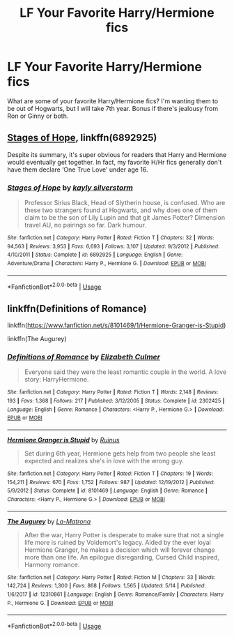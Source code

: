 #+TITLE: LF Your Favorite Harry/Hermione fics

* LF Your Favorite Harry/Hermione fics
:PROPERTIES:
:Author: litnut17
:Score: 6
:DateUnix: 1527919314.0
:DateShort: 2018-Jun-02
:FlairText: Request
:END:
What are some of your favorite Harry/Hermione fics? I'm wanting them to be out of Hogwarts, but I will take 7th year. Bonus if there's jealousy from Ron or Ginny or both.


** [[https://m.fanfiction.net/s/6892925/1/][Stages of Hope]], linkffn(6892925)

Despite its summary, it's super obvious for readers that Harry and Hermione would eventually get together. In fact, my favorite H/Hr fics generally don't have them declare ‘One True Love' under age 16.
:PROPERTIES:
:Author: InquisitorCOC
:Score: 4
:DateUnix: 1527945606.0
:DateShort: 2018-Jun-02
:END:

*** [[https://www.fanfiction.net/s/6892925/1/][*/Stages of Hope/*]] by [[https://www.fanfiction.net/u/291348/kayly-silverstorm][/kayly silverstorm/]]

#+begin_quote
  Professor Sirius Black, Head of Slytherin house, is confused. Who are these two strangers found at Hogwarts, and why does one of them claim to be the son of Lily Lupin and that git James Potter? Dimension travel AU, no pairings so far. Dark humour.
#+end_quote

^{/Site/:} ^{fanfiction.net} ^{*|*} ^{/Category/:} ^{Harry} ^{Potter} ^{*|*} ^{/Rated/:} ^{Fiction} ^{T} ^{*|*} ^{/Chapters/:} ^{32} ^{*|*} ^{/Words/:} ^{94,563} ^{*|*} ^{/Reviews/:} ^{3,953} ^{*|*} ^{/Favs/:} ^{6,693} ^{*|*} ^{/Follows/:} ^{3,107} ^{*|*} ^{/Updated/:} ^{9/3/2012} ^{*|*} ^{/Published/:} ^{4/10/2011} ^{*|*} ^{/Status/:} ^{Complete} ^{*|*} ^{/id/:} ^{6892925} ^{*|*} ^{/Language/:} ^{English} ^{*|*} ^{/Genre/:} ^{Adventure/Drama} ^{*|*} ^{/Characters/:} ^{Harry} ^{P.,} ^{Hermione} ^{G.} ^{*|*} ^{/Download/:} ^{[[http://www.ff2ebook.com/old/ffn-bot/index.php?id=6892925&source=ff&filetype=epub][EPUB]]} ^{or} ^{[[http://www.ff2ebook.com/old/ffn-bot/index.php?id=6892925&source=ff&filetype=mobi][MOBI]]}

--------------

*FanfictionBot*^{2.0.0-beta} | [[https://github.com/tusing/reddit-ffn-bot/wiki/Usage][Usage]]
:PROPERTIES:
:Author: FanfictionBot
:Score: 3
:DateUnix: 1527945622.0
:DateShort: 2018-Jun-02
:END:


** linkffn(Definitions of Romance)

linkffn([[https://www.fanfiction.net/s/8101469/1/Hermione-Granger-is-Stupid]])

linkffn(The Augurey)
:PROPERTIES:
:Author: MindForgedManacle
:Score: 2
:DateUnix: 1527941577.0
:DateShort: 2018-Jun-02
:END:

*** [[https://www.fanfiction.net/s/2302425/1/][*/Definitions of Romance/*]] by [[https://www.fanfiction.net/u/461224/Elizabeth-Culmer][/Elizabeth Culmer/]]

#+begin_quote
  Everyone said they were the least romantic couple in the world. A love story: HarryHermione.
#+end_quote

^{/Site/:} ^{fanfiction.net} ^{*|*} ^{/Category/:} ^{Harry} ^{Potter} ^{*|*} ^{/Rated/:} ^{Fiction} ^{T} ^{*|*} ^{/Words/:} ^{2,148} ^{*|*} ^{/Reviews/:} ^{193} ^{*|*} ^{/Favs/:} ^{1,368} ^{*|*} ^{/Follows/:} ^{217} ^{*|*} ^{/Published/:} ^{3/12/2005} ^{*|*} ^{/Status/:} ^{Complete} ^{*|*} ^{/id/:} ^{2302425} ^{*|*} ^{/Language/:} ^{English} ^{*|*} ^{/Genre/:} ^{Romance} ^{*|*} ^{/Characters/:} ^{<Harry} ^{P.,} ^{Hermione} ^{G.>} ^{*|*} ^{/Download/:} ^{[[http://www.ff2ebook.com/old/ffn-bot/index.php?id=2302425&source=ff&filetype=epub][EPUB]]} ^{or} ^{[[http://www.ff2ebook.com/old/ffn-bot/index.php?id=2302425&source=ff&filetype=mobi][MOBI]]}

--------------

[[https://www.fanfiction.net/s/8101469/1/][*/Hermione Granger is Stupid/*]] by [[https://www.fanfiction.net/u/971034/Ruinus][/Ruinus/]]

#+begin_quote
  Set during 6th year, Hermione gets help from two people she least expected and realizes she's in love with the wrong guy.
#+end_quote

^{/Site/:} ^{fanfiction.net} ^{*|*} ^{/Category/:} ^{Harry} ^{Potter} ^{*|*} ^{/Rated/:} ^{Fiction} ^{T} ^{*|*} ^{/Chapters/:} ^{19} ^{*|*} ^{/Words/:} ^{154,211} ^{*|*} ^{/Reviews/:} ^{670} ^{*|*} ^{/Favs/:} ^{1,752} ^{*|*} ^{/Follows/:} ^{987} ^{*|*} ^{/Updated/:} ^{12/19/2012} ^{*|*} ^{/Published/:} ^{5/9/2012} ^{*|*} ^{/Status/:} ^{Complete} ^{*|*} ^{/id/:} ^{8101469} ^{*|*} ^{/Language/:} ^{English} ^{*|*} ^{/Genre/:} ^{Romance} ^{*|*} ^{/Characters/:} ^{<Harry} ^{P.,} ^{Hermione} ^{G.>} ^{*|*} ^{/Download/:} ^{[[http://www.ff2ebook.com/old/ffn-bot/index.php?id=8101469&source=ff&filetype=epub][EPUB]]} ^{or} ^{[[http://www.ff2ebook.com/old/ffn-bot/index.php?id=8101469&source=ff&filetype=mobi][MOBI]]}

--------------

[[https://www.fanfiction.net/s/12310861/1/][*/The Augurey/*]] by [[https://www.fanfiction.net/u/5281453/La-Matrona][/La-Matrona/]]

#+begin_quote
  After the war, Harry Potter is desperate to make sure that not a single life more is ruined by Voldemort's legacy. Aided by the ever loyal Hermione Granger, he makes a decision which will forever change more than one life. An epilogue disregarding, Cursed Child inspired, Harmony romance.
#+end_quote

^{/Site/:} ^{fanfiction.net} ^{*|*} ^{/Category/:} ^{Harry} ^{Potter} ^{*|*} ^{/Rated/:} ^{Fiction} ^{M} ^{*|*} ^{/Chapters/:} ^{33} ^{*|*} ^{/Words/:} ^{142,724} ^{*|*} ^{/Reviews/:} ^{1,300} ^{*|*} ^{/Favs/:} ^{868} ^{*|*} ^{/Follows/:} ^{1,565} ^{*|*} ^{/Updated/:} ^{5/14} ^{*|*} ^{/Published/:} ^{1/6/2017} ^{*|*} ^{/id/:} ^{12310861} ^{*|*} ^{/Language/:} ^{English} ^{*|*} ^{/Genre/:} ^{Romance/Family} ^{*|*} ^{/Characters/:} ^{Harry} ^{P.,} ^{Hermione} ^{G.} ^{*|*} ^{/Download/:} ^{[[http://www.ff2ebook.com/old/ffn-bot/index.php?id=12310861&source=ff&filetype=epub][EPUB]]} ^{or} ^{[[http://www.ff2ebook.com/old/ffn-bot/index.php?id=12310861&source=ff&filetype=mobi][MOBI]]}

--------------

*FanfictionBot*^{2.0.0-beta} | [[https://github.com/tusing/reddit-ffn-bot/wiki/Usage][Usage]]
:PROPERTIES:
:Author: FanfictionBot
:Score: 3
:DateUnix: 1527941596.0
:DateShort: 2018-Jun-02
:END:
